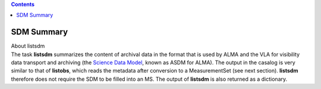 .. contents::
   :depth: 3
..

.. container::
   :name: viewlet-above-content-title

SDM Summary
===========

.. container::
   :name: viewlet-below-content-title

.. container:: documentDescription description

   About listsdm

.. container:: section
   :name: viewlet-above-content-body

.. container:: section
   :name: content-core

   .. container::
      :name: parent-fieldname-text

      The task **listsdm** summarizes the content of archival data in
      the format that is used by ALMA and the VLA for visibility data
      transport and archiving (the `Science Data
      Model <https://casa.nrao.edu/casadocs-devel/stable/casa-fundamentals/the-science-data-model>`__,
      known as ASDM for ALMA). The output in the casalog is very similar
      to that of **listobs**, which reads the metadata after conversion
      to a MeasurementSet (see next section). **listsdm** therefore does
      not require the SDM to be filled into an MS. The output of
      **listsdm** is also returned as a dictionary.

.. container:: section
   :name: viewlet-below-content-body
